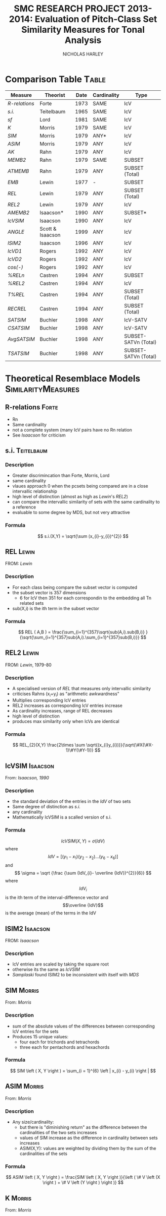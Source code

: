 #+STARTUP: latexpreview
#+STARTUP: indent
#+TITLE: SMC RESEARCH PROJECT 2013-2014: Evaluation of Pitch-Class Set Similarity Measures for Tonal Analysis
#+AUTHOR: NICHOLAS HARLEY

* Comparison Table                                                    :Table:

| Measure     | Theorist         | Date | Cardinality | Type                 |
|-------------+------------------+------+-------------+----------------------|
| [[R-relations]] | Forte            | 1973 | SAME        | IcV                  |
|-------------+------------------+------+-------------+----------------------|
| [[s.i.]]        | Teitelbaum       | 1965 | SAME        | IcV                  |
| [[sf]]          | Lord             | 1981 | SAME        | IcV                  |
| [[K]]           | Morris           | 1979 | SAME        | IcV                  |
| [[SIM]]         | Morris           | 1979 | ANY*        | IcV                  |
| [[ASIM]]        | Morris           | 1979 | ANY         | IcV                  |
| [[AK]]          | Rahn             | 1979 | ANY         | IcV                  |
| [[MEMB2]]       | Rahn             | 1979 | SAME        | SUBSET               |
| [[ATMEMB]]      | Rahn             | 1979 | ANY         | SUBSET (Total)       |
| [[EMB]]         | Lewin            | 1977 | -           | SUBSET               |
| [[REL]]         | Lewin            | 1979 | ANY         | SUBSET (Total)       |
| [[REL2]]        | Lewin            | 1979 | ANY         | IcV                  |
| [[AMEMB2]]      | Isaacson*        | 1990 | ANY         | SUBSET*              |
| [[IcVSIM]]      | Isaacson         | 1990 | ANY         | IcV                  |
| [[ANGLE]]       | Scott & Isaacson | 1999 | ANY         | IcV                  |
| [[ISIM2]]       | Isaacson         | 1996 | ANY         | IcV                  |
| [[IcVD1]]       | Rogers           | 1992 | ANY         | IcV                  |
| [[IcVD2]]       | Rogers           | 1992 | ANY         | IcV                  |
| [[cos(-)]]      | Rogers           | 1992 | ANY         | IcV                  |
| [[%RELn]]       | Castren          | 1994 | ANY         | SUBSET               |
| [[%25REL2][%REL2]]       | Castren          | 1994 | ANY         | IcV                  |
| [[T%25REL][T%REL]]       | Castren          | 1994 | ANY         | SUBSET (Total)       |
| [[RECREL]]      | Castren          | 1994 | ANY         | SUBSET (Total)       |
| [[SATSIM]]      | Buchler          | 1998 | ANY         | IcV-SATV             |
| [[CSATSIM]]     | Buchler          | 1998 | ANY         | IcV-SATV             |
| [[AvgSATSIM]]   | Buchler          | 1998 | ANY         | SUBSET-SATVn (Total) |
| [[TSATSIM]]     | Buchler          | 1998 | ANY         | SUBSET-SATVn (Total) |

* Theoretical Resemblace Models                          :SimilarityMeasures:
** R-relations							      :Forte:
   - Rn
   - Same cardinality
   - not a complete system (many IcV pairs have no Rn relation
   - See [[Isaacson,%201990][Isaacson]] for criticism
** s.i.                                                          :Teitelbaum:
*** Description
    - Greater discrimincation than Forte, Morris, Lord
    - same cardinality
    - vlaues approach 0 when the pcsets being compared are in a close
      intervallic relationship
    - high level of distinction (almost as high as [[Lewin,%201979-80][Lewin]]'s [[REL2]])
    - can compare the intervallic similarity of sets with the same
      cardinality to a reference
    - evaluable to some degree by MDS, but not very attractive
*** Formula
    $$ s.i.(X,Y) = \sqrt{\sum (x_{i}-y_{i})^{2}} $$
** REL								      :Lewin:
FROM: [[Lewin,%201979][Lewin]]
*** Description
    - For each class being compare the subset vector is computed
    - the subset vector is 357 dimensions
      - 6 for IcV then 351 for each correspondin to the embedding all
        Tn related sets
    - sub(X,i) is the ith term in the subset vector
*** Formula
     $$ REL ( A,B ) = \frac{\sum_{i=1}^{357}\sqrt{sub(A,i).sub(B,i)} }{\sqrt{\sum_{i=1}^{357}sub(A,i).\sum_{i=1}^{357}sub(B,i)}} $$
** REL2                                                               :Lewin:
FROM: [[Lewin,%201979-80][Lewin]], 1979-80
*** Description
    - A specialised version of [[REL]] that measures only intervallic
      similarity
    - criticises Rahns (x_{i}+y_{i}) as "arithmetic awkwardness"
    - Multiplies corresponding IcV entries
    - REL2 increases as corresponding IcV entries increase
    - As cardinality increases, range of REL decreases
    - high level of distinction
    - produces max similarity only when IcVs are identical
*** Formula
    $$ REL_{2}(X,Y) \frac{2\times \sum \sqrt{(x_{i}y_{i})}}{\sqrt(\#X(\#X-1)\#Y(\#Y-1))} $$
** IcVSIM							   :Isaacson:
From: [[Isaacson,%201990][Isaacson, 1990]]
*** Description
    - the standard deviation of the entries in the [[IdV]] of two sets
    - Same degree of distinction as [[Teitelbaum,%201965][s.i.]]
    - any cardinality
    - Mathematically IcVSIM is a scalled version of s.i.
*** Formula
    $$ IcVSIM\left(X,Y\right)=\sigma\left(IdV\right) $$
    where 
    $$ IdV=[(y_{1}-x_{1})(y_{2}-x_{2})...(y_{6}-x_{6})] $$
    and
    $$ \sigma =  \sqrt {\frac {\sum (IdV_{i}- \overline {IdV})^{2}}{6}} $$
    where
    $$IdV_{i}$$ is the ith term of the interval-difference vector and
    $$\overline {IdV}$$ is the average (mean) of the terms in the IdV
** ISIM2							   :Isaacson:
FROM: [[Isaacson,%201996][Isaacson]]
*** Description
    - IcV entries are scaled by taking the square root
    - otherwise its the same as [[IcVSIM]]
    - [[Samplaski,%202005][Samplaski]] found ISIM2 to be inconsistent with itself with [[MDS]]
** SIM								     :Morris:
From: [[Morris,%201979][Morris]]
*** Description
    - sum of the absolute values of the differences between
      corresponding IcV entries for the sets
    - Produces 15 unique values:
     - four each for trichords and tetrachords
     - three each for pentachords and hexachords

*** Formula
    $$ SIM \left ( X, Y \right ) = \sum_{i = 1}^{6} \left | x_{i} - y_{i} \right | $$   
** ASIM                                                              :Morris:
   From: [[Morris,%201979][Morris]]
*** Description
   - Any size/cardinality:
     - but there is "diminishing return" as the difference between the
       cardinalities of the two sets increases
     - values of SIM increase as the difference in cardinality between
       sets increases
     - ASIM(X,Y): values are weighted by dividing them by the sum of
       the cardinalities of the sets

*** Formula

    $$ ASIM \left ( X, Y \right ) = \frac{SIM \left ( X, Y \right )}{\left ( \# V \left (X \right ) + \# V \left (Y \right ) \right )} $$
** K								     :Morris:
From: [[Morris,%201979][Morris]]
*** Description

    - Number of ics in common between the sets X and Y
    - It is a function of SIM(X,Y)
    - Rahn prefers k to SIM

*** Formula
    
    $$ k = \frac{\left( \# V  \left( R \right) + \# V  \left( S \right) - SIM  \left( R, S \right) \right)}{2} $$
    Rahn writes it differently (as a funtion of X and Y)
    $$ k\left(X, Y \right) = \frac{\left( \# V  \left( R \right) + \# V  \left( S \right) - SIM  \left( R, S \right) \right)}{2} $$
** AK								       :Rahn:
   From: [[Rahn,%201979][Rahn]]
*** Description
    - absolute or adjusted [[K][k]] (from Morris, comparable to [[ASIM]])
    - ASIM and Ak are closeley relate
*** Fromula
    $$ ak \left( X, Y \right) = \frac{2 \times k \left( X, Y \right)}{\# V \left( X \right) + \# V \left( Y \right) }  $$
    $$ Ak(X,Y)=1-ASIM(X,Y) $$
** MEMB                                                                :Rahn:
FROM: [[Rahn,%201979][Rahn]]
*** Description
    - [[MEMBn]] counts number of subsets X of size n
    - a subset must be present in both X and Y before it is counted 
    - by setting n to 2 you get [[MEMB2]] (measure of ic similarity)
    - works badly when cardinalities differ greatly
*** Formula
**** MEMBn
     $$ MEMB_{n} \left( J,X,Y \right) = EMB \left( J,X \right) + EMB \left( J,Y \right)  $$
     for all J such that
     $$ \# J = n $$
     and
     $$ EMB \left( J,X \right) > 0 $$
     and 
     $$ EMB \left( J,Y \right) > 0 $$
     so...
     $$ MEMB_{\#X}\left( X,X,Y \right)=EMB\left( X,Y \right) + 1 $$

**** MEMB2
     $$ MEMB_{2}\left(X,Y\right)=\sum_{i=1}^{6}\left(x_{i}+y_{i}\right) $$
     such that $$ \left(x_{i}>0\right) $$ and $$ \left(y_{i}>0\right) $$
** AMEMB2							   :Isaacson:
From: [[Isaacson,%201990][Isaacson]]
*** Description
    - Isaacson describes a scaled version of [[MEMB2]]
    - Applies a normalisation factor equivelant to that used by [[Rahn,%201979][Rahn]]
      to derive [[ATMEMB]] from [[TMEMB]]
    - range of values decreases as cardinality increases
    - AMEMB increases as cardinality increases - troubling
*** Formula
    $$ AMEMB_{2}=\frac{\sum \left( x_{i}+y_{i} \right)}{\frac{\left(\#X\left(\#X-1\right)+\#Y\left(\#Y-1\right)\right)}{2}} $$
    such that $$ \left(x_{i}>0\right) $$ and $$ \left(y_{i}>0\right) $$
** TMEMB							       :Rahn:
From: [[Rahn,%201979][Rahn]]
*** Description
    - the sum of all [[MEMBn]] (n = 2 to 12)
    - distinguishes between Z-related sets
*** Formula
     $$ TMEMB \left( A,B \right) = \sum_{n=2}^{12}MEMB_{n}\left( X,A,B \right) $$
** ATMEMB							       :Rahn:
FROM: [[Rahn,%201979][Rahn]]
*** Description
    - Absolute/adjjusted version of [[TMEMB]]
    - distinguishes between Z-related sets
*** Formula

     $$ ATMEMB\left(A,B\right)=\frac{TMEMB\left(A,B\right)}{2^{\#A}+2^{\#B}-\left(\#A+\#B+2\right)} $$
** sf								       :Lord:
From: [[Lord,%201981][Lord]]
*** Description
    - half sum of absolute values of the differences between
      corresponding IcV entries of the sets
    - sf is a subset of [[SIM]]
    - Same cardinality
    - Lords values can be inferred from [[Morris,%201979][Morris]]'
*** Formula
    $$ sf\left(X,Y\right)=\frac{\sum_{i=1}^{6}\left|x_{i}-y_{i}\right|}{2} $$
    where X and Y are any pcset from 3 to 9 notes and
    $$ x_{i} = IcV(X)_{i} $$ and $$ y_{i} = IcV(Y)_{i} $$
** ANGLE							   :Isaacson:
*** Description
** %RELn							    :Castren:
FROM: [[Castren,%201994][Castren]]
*** Description
    - compare proportionate subset-class contents of two set-classes
    - uses [[nC%V]] 
*** Formula
    $$ \%REL_n(X,Y)=\frac{\sum_{i=1}^{p}|x_i-y_i|}{2} $$
    where xi and yi are values in the [[nC%V]]
** %REL2							    :Castren:
FROM: [[Castren,%201994][Castren]]
*** Description
    - is castrens modification of [[Lord,%201981][Lord]]'s [[sf]]
    - [[%RELn]] with n = 2
    - thus measures intervallic similarity
** T%REL							    :Castren:
FROM: [[Castren,%201994][Castren]]
*** Description
    - Total percentage RELation
    - is the arithmetic mean of all %RELn values for n=2 to min(#X,#Y)
    - Considered to be a preliminary version of [[RECREL]]
    - Total measure
** RECREL							    :Castren:
FROM: [[Castren,%201994][Castren]]
*** Description
    - examines the similarity between two set-classes by composing a
      net of pairings of all embeddable subset-classes, both shared
      and non- shared.
    - RECREL evaluates function [[%25RELn][%RELn]] many times during the process.
    - The final RECREL value is the arithmetic mean of the individual
      %RELn values.
** SATSIM							    :Buchler:
*** Description
    - SATuration SIMilarity index
    - based on interval-class saturation vectors ([[SATV]])
** CSATSIM							    :Buchler:
*** Description
    - extension of [[SATSIM]]
** TSATSIM							    :Buchler:
*** Description
    - Total subset SATuration SIMilarity index
    - calculated by dividing the sum of the numerators of all SATSIMn
      comparisons by the sum of the denominators
    - very similar to [[AvgSATSIM]]
** AvgSATSIM							    :Buchler:
*** Description
   - based on subset-class saturation vectors
   - first calculate SATSIMn values (cardinality class n SATuration
     SIMilarity), n reaching
from 2 to m-1 (m = min[#X,#Y]).
   - The SATSIMn comparisons are made similarly to the comparisons in
     SATSIM. The final AvgSATSIM value is the arithmetic mean of the
     individual SATSIMn values
** IcVD1							     :Rogers:
*** Description
    - Modification of [[Morris,%201979][Morris]]'s [[SIM]]
*** Formula
$$ IcVD_{1}=\sum_{i=1}^{6}{\left|\frac{x_{i}}{\#ICV(X)}+\frac{y_{i}}{\#ICV(Y)}\right|} $$
$$\%REL_2(X,Y)=IcVd_1(X,Y)\times50 $$
** IcVD2							     :Rogers:
*** Description
    - use IcV like geometric vectors is 6D space
    - IcVD2 is the distance between the ends of the two vectors
    - the IcVs are normalised
*** Formula
    $$ IcVD_2(X,Y)=\sqrt{\sum{( \frac{x_i}{\sqrt{\sum(x_i)^2}}}-\frac{y_i}{\sqrt{\sum(y_i)^2}})^2} $$
** cos(-)							     :Rogers:
*** Description
    - is cos of the angle between the normalised IcVs
*** Formula
    $$ Cos\theta(X,Y)=\frac{\sum{x_i.y_i}}{\sqrt{\sum{(x_i)^2}}.\sqrt{\sum{(y_i)^2}}} $$
* Forte, 1973								 :Rn:
  - =The Structure of Atonal Music=
  - [[R-relations]]
* Lord, 1981								 :sf:
  - =Intervallic Similarity Relations in Atonal Set Analysis=
  - [[sf]]
* Morris, 1979							 :SIM:ASIM:K:
  - =A similarity index for pitch-class sets=
  - [[SIM]], [[ASIM]], [[K]]
* Isaacson, 1990					      :IcVSIM:AMEMB2:
  - =Similarity of Interval-Class Content Between Pitch-Class Sets:
    The IcVSIM Relation=
  - Isaacson Suggests 3 criteria for a similarity measure
    1. provide a distinct value for every pair of sets
    2. be useful (not just usable) for sets of any size
    3. provide a wide range of discrete values
  - on the basis of these criteria he finds the measures of
    Teitelbaum, Forte, Morris, Rahn, Lewin, Lord to be inadequate
  - Proposes [[IcVSIM]]
* Castren, 1994							:RECREL:%REL:
- 
-
* Buchler, 1997                                                     :Buchler:
  - =relative saturation of subsets and interval cycles as a means for
    determining set-class similarity=
  - Contains [[AvgSATSIM]]
  - Describes [[RECREL]]
* Isaacson, 1996						      :ISIM2:
  - =Issues in the study of similarity in atonal music=
  - Good discussion of similarity over all
  - [[ISIM2]]
  - weighted version of IcVSIM
* Lewin, 1979-80 						   :REL:REL2:
  - =A Response to a Response: On PCSet Relatedness=
  - [[REL]], [[REL2]]
* Rahn, 1979 						  :MEMB:TMEMB:ATMEMB:
  - =Relating Sets=
  - [[MEMB]], [[TMEMB]], [[ATMEMB]]
* Scott & Isaacson, 1998					      :ANGLE:
  - *The Interval Angle: A Similarity Measure for Pitch-Class Sets*
  - ANGLE
  - STATEMENT 11
    - can be generalized for figured-bass
    - The new construction can distinguish between
major and minor chords and between different doublings and different
inversions of the chords
  - STATEMENT 12
    - ANGLE M 
    - further extension to ANGLE
* Teitelbaum, 1965							 :si:
  - =Intervallic Relations in Atonal Music=
  - [[s.i.]]
* Samplaski, 2005							:MDS:
=Mapping the Geometries of Pitch-Class Set Similarity Measures via
Multidimensional Scaling=
** methodology
   - 6 pcset similarity measures investigated
     - *3 interval based*
       1. [[Scott%20&%20Isaacson,%201998][ANGLE]]
       2. [[Isaacson,%201990][IcVSIM]]
       3. [[Isaacson,%201996][ISIM2]]
     - *3 subset based* use subset embedding
       1. [[Castren,%201994][RECREL]]
       2. [[ATMEMB]]
       3. [[AMEMB]]
   - *3 cardinalities* under [[TnI][Tn/I]]-equivelance
     - trichords: 3
     - tetrachords: 4
     - pentachords: 5
     - ratings for each cardinality of set-class separately as well as
       contiguously grouped together (3+4, 4+5, 3+4+5) were studied
   - [[MDS]] applied to matrices of (dis)similarities
   - based on goodness-of-fit analysis...
     - four-dimensional geometric solutions were found for the
       icv-based measure
     - five-dimensional solutions were found for the subset based
       measures
** motivation
   1. Visualisation
      - similarity measures yield alot of data
   2. not satisfied with [[Scott%20&%20Isaacson,%201998][scott and isaacoson]] conclusions about
      correlation
      - correlations (as single, all-subsuming numbers for pairs of
        measures) do nothing to show what constructs might underlie
        the ratings being produced.
   3. geometric visualisation allows a "reality check"
      - there might be problems with a measure's numerical ratings
        that are not evident from inspection of them
   4. [[MDS%20on%20Pcsets%20using%20distance%20function][see here]]
** Conclusions
   The overall results are generally consistent with the idea that
   these functions all measure constructs relating to familiar scales
   (diatonic, hexatonic, octatonic, etc.). The results are also
   compared with several systems of pcset genera. ISIM2 was found to
   be inconsistent with itself in terms of the geometries it
   produced. Several set-classes had coordinates near zero along
   various dimensions in the derived configurations, indicating that
   in a formal quantitative sense they do not possess the
   corresponding musical properties being measured; this may raise
   questions concerning the relative aesthetic worth of some such
   set-classes.
** more
   - [[CA]] paragraph 18-19
   - [[robustness]] paragraph 20, paragraphs 52-53
   - [[PMDS]] note
* Forte, 1988							     :genera:
  - =Pitch-Class Set Genera and the Origin of Modern Harmonic Species=
  - [[Samplaski,%202005][Samplaski]] paragraph 58
* Parks, 1989							     :genera:
  - =The Music of Claude Debussy=
  - [[Samplaski,%202005][Samplaski]] paragraph 59-60
* Quinn, 1997 							  :genera:CA:
  - =On Similarity, Relations, and Similarity Relations=
  - [[Samplaski,%202005][Samplaski]] paragraph 61
  - used [[CA]] on ratings from similarity measures
  - found correspondence among measures
  - defined 8 genera
    - there were some "fence sitters"
    - argued strongly for a fuzzy set theory of pcset similarity
* Quinn, 2001								 :CA:
  - =Listening to similarity relations=
  - What constitutes a good similarity measure?
    1. The ways in which we are accustomed to talking about similarity
       relations are not as productive as they seem to be, and there
       are better ways to do it.
    2. Comparison of various similarity relations from such a
       different point of view shows that they are more related to
       each other, and to a lot of other theory, than they appear to
       be in traditional modes of discourse.
  - [[Samplaski,%202005][Samplaski]] paragraphs 62-63
    - found clusters using monte carlo analysis
* Regener, 1974
  - =On Allen Forte's Theory of Chords=
  - 
* GLOSSARY
** pc
PITCH-CLASS. A set of all pitches that are enharmonically identical
and/or related by any number of octaves. There are twelve pcs,
numbered from 0 to 11. pc 0 contains all C naturals, all B sharps, all
D double-flats; pc 1 contains all Dbs, all C#s; pc 2 contains all Ds,
all C##s, all Ebbs, and so forth-pc 11 which contains all Bs, A##s,
and Cbs.  From [[Morris,%201979][Morris]]
** ic
INTERVAL CLASS. A set of all interval that differ by multiples of 12
semi-tones and/or are complementary respect with to the octave. There
are six ics, numbered from 1 to 6. ic 1 contains all minor 2nds, all
major 7ths, all diminished octaves, all augmented 8ves, all min 9ths,
etc.; ic 2 contains all major 2nds, all dim 3rds, all aug 6ths, all
min 7ths, all maj 9ths,etc. -and so forth-ic 6 contains all tritones,
and intervals of a tritone plus any amount of octaves. The ic may also
be defined as the set of intervals between any of the members of one
pc and any of the members of another. The intervals between any D #
and any F are all members of ic 2.  From [[Morris,%201979][Morris]]
** set
An unordered collection of pcs without replication. The set (0,3,4) is
the same as (0,4,3) and (4,3,0), etc. A particular set may be denoted
by a capital letter. For instance, T = (0,3,4). There are 4,096
distinct sets.  From [[Morris,%201979][Morris]]
** SC
SET-CLASS. A collection of sets related to one another by Tn and/or I.
From [[Morris,%201979][Morris]]
** Tn 
Tn TRANSPOSITION by 'n' semitones 'higher'. To transpose a set we add
n to each pc in the set; if the sum exceeds 11, we reduce it by 12. If
the set (8,5,7) is subjected to T5, the result is 8+5, 5+5, and 7+5 or
(1,10,0). If W=(8,5,7), then (1,10,0) may be written T5W.  From [[Morris,%201979][Morris]]
** I
INVERSION. An operation on pcs which sends, 1 to 11 and vice- versa, 2
to 10 and the reverse, 3 to 9, 4 to 8, 5 to 7, while 0 and 6 remain
the same. The inversion of the set (6,8,4,3) is (6,4,8,9) (and
vice-versa). If (6,8,4,3) = D, then ID = (6,4,8,9).  From [[Morris,%201979][Morris]]
** TnI
Inversion followed by transposition. T5I of (7,9.4) is produced by
taking the inversion which is (5,3,8) and transposing it by T5 which
results in (10,8,1). If our original set is L, then T5IL= (10,8,1).
From [[Morris,%201979][Morris]]
** Invariance 
A set is invariant if it remains unchanged after transformation under
Tn or I or both. T4I of the set H which is (3,1,8) results in
invariances since 3 becomes 9+4 or 1, 1 becomes 11+4 or 3, and 8
becomes 4+4 or 8. We say that our set is invariant under T4I. T4H= H
From [[Morris,%201979][Morris]]
** V
INTERVAL-CLASS-VECTOR. A listing of the amount of ics of each type in
a particular set. V(Y) is the interval-class-vector associated with
the set Y. A V is an array of six numbers square brackets. The first
number is called V1 and gives the amount of ic Is in the set; the
second number or argument, V2, is the number of ic 2s in the set;
etc., to the sixth argument, V6, which gives the number of ic 6s. In
the expression, V(B) = [1,1,1,0,0,0], we are asserting the set B has
one ic 1, one ic 2, one ic 3, and no ic 4, 5, or 6. The set (5,7,8)
could be B. We may determine the V of any set by examining all pairs
of pcs in the set, finding the ic for each pair, and registering it in
the appropriate argument in the array. If the set R is (8,4,2,0) the
ic for 8 and 4 is 4; the ic for 8 and 2 is 6; the ic for 8 and 0 is 4;
the ic for 4 and 2 is 2; for 4 and 0 we have 4 and for 2 and 0 we
have 2. Thus, V(R) = [0,2,0,3,0,1].  From [[Morris,%201979][Morris]]
** #R
Where R is a set, #R denotes its cardinality, is, the number that of
pcs in R.  From [[Morris,%201979][Morris]]
** #(V)R
The number of ics in V(R). Where R contains n pcs (n = #R), 4V(R) is
equal to the sum of whole numbers starting with 1 and ending with
(n-1). A set of seven pcs has 1+2+3+4+5+6 or 21 ics.  From [[Morris,%201979][Morris]]
** Membership \in
5 \in (8,5,7) d \in R (a pc named d is a member of the set R).  From
[[Morris,%201979][Morris]]
** Inclusion \subset
R \subset T if every pc in set R is also in set T (R is a sub-set of
T).  (7,5,8) \subset (8,5,3,7,0) From [[Morris,%201979][Morris]]
** | x | (Absolute Value) 
Take the positive sign of the expression enclosed in Is. | 5 | = 5; |
-7 | = (+)7; | 7-2 | = | 2-7 |.  From [[Morris,%201979][Morris]]
** Genera
   - classical
     - an object either belongs or does not
   - fuzzy
     - an object has a probability of belonging
   - many genera systems have been proposed
     - Ericksson, 1986
     - [[Forte,%201988][Forte, 1988]]
     - [[Parks,%201989][Parks, 1989]]
     - [[Quinn,%201997][Quinn, 1997]]
     - [[Quinn,%202001][Quinn, 2001]]
   - Some dont relate directly to pcsets: e.g., Hanson, 1960; Harris,
     1989; Hindemith, 1937/42; Wolpert, 1951, 1972
** Z-Relation
   - Same icv but not related by TnI
** robustness
  - whether changing the set of objects being compared alters the
    perceived/computed similarity between the original set of objects.
  - "yields consistent relative MDS geometries, save for scaling,
    regardless of surrounding context" [[Samplaski,%202005][samp]] paragraph 21
  - [[Samplaski,%202005][Samplaski]] tested robustness of similarity measures by analysing
    cardinalities in isolation as well as combinations of contiguous
    cardinalities
** Significance
  - the probability that the observed result might have occurred by
    chance
  - [[Samplaski,%202005][Samplaski]] paragraph 27
** IdV
   - Interval-difference Vector
   - the difference between the terms of 2 ic-vectors
** SATV
  - Bruchler uses them in [[SATSIM]]
  - derived by comparing the number of instances of each
    interval-class in a set-class with both the minimum and the
    maximum number of the corresponding interval-class instances that
    can be found in any set-class of the same cardinality
  - From a saturation vector one can thus see the degree of saturation
    of each interval-class vector component.
  - Kussi Appendix 2 
** nC%V
   - n-class percentage vector
   - modification of a [[nCV]] from castren
   - used in [[%RELn]]
** nCV
  - array of numbers corresponding to EMB(A,X)
  - with A running through all set-classes in cardinality class n
* MDS
** non-metric MDS
    - Shepard (1962), Kruskal (1964a, 1964b)
    - assumes that the distance or proximity values of the matrix are
      directly related by some unknown function to distances between
      the objects in some underlying abstract N-dimensional Euclidean
      space, whose distance metric is the generalized version of the
      formula familiar from Cartesian geometry, SQRT(x2 + y2 + z2 +
      ...).
    - distances are symmetric
** Issues
    1. how do we determine the best [[dimensionality]]?
       - important to minimize the number of dimensions
	 - for visualisation
	 - and parsiomony of explanation
	   - as the number of free parameters increases there become
             too few constraints on the possible configuration.
       - For a given dimensionality, we obtain two values: [[Stress][stress]] and
         [[r2]]
       - the number of objects should be at least 3-4 times greater
         than the highest anticipated dimensionality. [[Samplaski,%202005][samplaski]]
         paragraph 17
    2. inherent underlying [[asymmetry][asymmetries]]?
       - [[Samplaski,%202005][samplaski]] paragraph 12
       - a number of models for dealing with this
	 - [[ASCAL]]
    3. [[Exemplars]]
** Stress
    - *goodness of fit measure* 
    - Discrepancies between the actual data values and the derived
      underlying distances are accounted for in a goodness-of-fit
      measure called "stress": as the number of dimensions increases,
      stress decreases, and choosing between configurations of
      different dimensionalities becomes an issue. (Samplaski)
** r2
    - r-squared
    - percentage of the variability of the data being explained by the
      solution
** elbows
    - plot the stress and r2 values for several dimensionalities
    - look for "elbows" (inflection points) in the plots.
    - If an elbow exists, then the higher-dimensional solutions are
      not giving significant additional explanation--the plot suddenly
      flattens out.
    - [[Samplaski,%202005][samplaski]] paragraph 17
** dimensionality
    - choose dimensionality on the bases of clarity and logical
      interpretation.
    - one dimension above or below "optimal" as indicated by the
      stress/r2 values might be better:
      1. if there is a clear interpretation given an added dimension; or
      2. if one configuration is easier to visualize (e.g 3-D vs 4-D
         solution),
	 - especially in a situation where it is unclear what can be
           gained in explanatory power by using the extra dimension.
** asymmetry
    -poor fit can be caused by several factors
** Exemplars
    - In an MDS analysis of N objects, one of which is an exemplar,
      the only way to minimize distortion (i.e., stress) is to place
      the exemplar at the center of the configuration and arrange the
      other objects around it.
    - [[Samplaski,%202005][samplaski]] note 15
** INDSCAL
    - deals with idiosyncrasies of subjects ratings
    - takes one matrix per subject
    - [[Samplaski,%202005][samplaski]] paragraph 13
** ASCAL
     - deals with possible asymmetries underlying the data
     - [[Samplaski,%202005][samplaski]] paragraph 14
** CA
    - *cluster analysis*
    - (Tversky, 1977; Tversky and Gati, 1982; Tversky and
      Hutchinson, 1986)
    - helps with problem of highly seperable dimensions
    - There is a family of CA models, but they all work similarly:
      given a proximity or distance matrix, some method is used to
      pick the pair of objects most like each other, group them into a
      single cluster, and derive a new reduced matrix. When the
      process is finished, the objects will be grouped into a binary
      tree structure (exactly two branches descend from each node, and
      the objects are "leaves" at the termini of the final branches),
      where the distance between any pair of objects is related to the
      length of the path along the branches separating them.
** PMDS
    - *Probabalistic MDS*
    - [[Samplaski,%202005][Samplaski]] paragraph 23
    - assumed there is euclidean space
    - onjects are probability distributions
    - variance
    - PMDS is a technique still under development (2005)
    - [[PROSCAL]]
